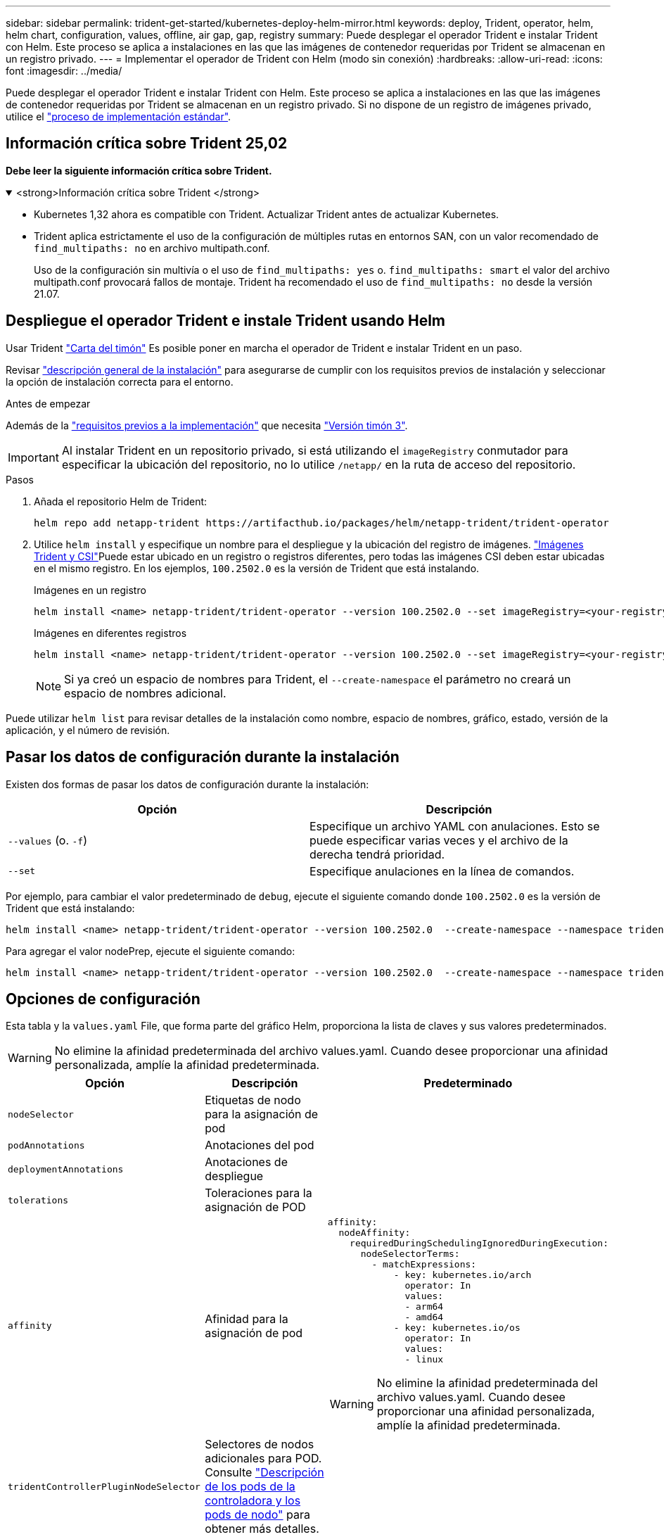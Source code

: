---
sidebar: sidebar 
permalink: trident-get-started/kubernetes-deploy-helm-mirror.html 
keywords: deploy, Trident, operator, helm, helm chart, configuration, values, offline, air gap, gap, registry 
summary: Puede desplegar el operador Trident e instalar Trident con Helm. Este proceso se aplica a instalaciones en las que las imágenes de contenedor requeridas por Trident se almacenan en un registro privado. 
---
= Implementar el operador de Trident con Helm (modo sin conexión)
:hardbreaks:
:allow-uri-read: 
:icons: font
:imagesdir: ../media/


[role="lead"]
Puede desplegar el operador Trident e instalar Trident con Helm. Este proceso se aplica a instalaciones en las que las imágenes de contenedor requeridas por Trident se almacenan en un registro privado. Si no dispone de un registro de imágenes privado, utilice el link:kubernetes-deploy-helm.html["proceso de implementación estándar"].



== Información crítica sobre Trident 25,02

*Debe leer la siguiente información crítica sobre Trident.*

.<strong>Información crítica sobre Trident </strong>
[%collapsible%open]
====
[]
=====
* Kubernetes 1,32 ahora es compatible con Trident. Actualizar Trident antes de actualizar Kubernetes.
* Trident aplica estrictamente el uso de la configuración de múltiples rutas en entornos SAN, con un valor recomendado de `find_multipaths: no` en archivo multipath.conf.
+
Uso de la configuración sin multivía o el uso de `find_multipaths: yes` o. `find_multipaths: smart` el valor del archivo multipath.conf provocará fallos de montaje. Trident ha recomendado el uso de `find_multipaths: no` desde la versión 21.07.



=====
====


== Despliegue el operador Trident e instale Trident usando Helm

Usar Trident link:https://artifacthub.io/packages/helm/netapp-trident/trident-operator["Carta del timón"^] Es posible poner en marcha el operador de Trident e instalar Trident en un paso.

Revisar link:../trident-get-started/kubernetes-deploy.html["descripción general de la instalación"] para asegurarse de cumplir con los requisitos previos de instalación y seleccionar la opción de instalación correcta para el entorno.

.Antes de empezar
Además de la link:../trident-get-started/kubernetes-deploy.html#before-you-deploy["requisitos previos a la implementación"] que necesita link:https://v3.helm.sh/["Versión timón 3"^].


IMPORTANT: Al instalar Trident en un repositorio privado, si está utilizando el `imageRegistry` conmutador para especificar la ubicación del repositorio, no lo utilice `/netapp/` en la ruta de acceso del repositorio.

.Pasos
. Añada el repositorio Helm de Trident:
+
[listing]
----
helm repo add netapp-trident https://artifacthub.io/packages/helm/netapp-trident/trident-operator
----
. Utilice `helm install` y especifique un nombre para el despliegue y la ubicación del registro de imágenes. link:../trident-get-started/requirements.html#container-images-and-corresponding-kubernetes-versions["Imágenes Trident y CSI"]Puede estar ubicado en un registro o registros diferentes, pero todas las imágenes CSI deben estar ubicadas en el mismo registro. En los ejemplos, `100.2502.0` es la versión de Trident que está instalando.
+
[role="tabbed-block"]
====
.Imágenes en un registro
--
[listing]
----
helm install <name> netapp-trident/trident-operator --version 100.2502.0 --set imageRegistry=<your-registry> --create-namespace --namespace <trident-namespace> --set nodePrep={iscsi}
----
--
.Imágenes en diferentes registros
--
[listing]
----
helm install <name> netapp-trident/trident-operator --version 100.2502.0 --set imageRegistry=<your-registry> --set operatorImage=<your-registry>/trident-operator:25.02.0 --set tridentAutosupportImage=<your-registry>/trident-autosupport:25.02 --set tridentImage=<your-registry>/trident:25.02.0 --create-namespace --namespace <trident-namespace> --set nodePrep={iscsi}
----
--
====
+

NOTE: Si ya creó un espacio de nombres para Trident, el `--create-namespace` el parámetro no creará un espacio de nombres adicional.



Puede utilizar `helm list` para revisar detalles de la instalación como nombre, espacio de nombres, gráfico, estado, versión de la aplicación, y el número de revisión.



== Pasar los datos de configuración durante la instalación

Existen dos formas de pasar los datos de configuración durante la instalación:

[cols="2"]
|===
| Opción | Descripción 


| `--values` (o. `-f`)  a| 
Especifique un archivo YAML con anulaciones. Esto se puede especificar varias veces y el archivo de la derecha tendrá prioridad.



| `--set`  a| 
Especifique anulaciones en la línea de comandos.

|===
Por ejemplo, para cambiar el valor predeterminado de `debug`, ejecute el siguiente comando donde `100.2502.0` es la versión de Trident que está instalando:

[listing]
----
helm install <name> netapp-trident/trident-operator --version 100.2502.0  --create-namespace --namespace trident --set tridentDebug=true
----
Para agregar el valor nodePrep, ejecute el siguiente comando:

[listing]
----
helm install <name> netapp-trident/trident-operator --version 100.2502.0  --create-namespace --namespace trident --set nodePrep={iscsi}
----


== Opciones de configuración

Esta tabla y la `values.yaml` File, que forma parte del gráfico Helm, proporciona la lista de claves y sus valores predeterminados.


WARNING: No elimine la afinidad predeterminada del archivo values.yaml. Cuando desee proporcionar una afinidad personalizada, amplíe la afinidad predeterminada.

[cols="3"]
|===
| Opción | Descripción | Predeterminado 


| `nodeSelector` | Etiquetas de nodo para la asignación de pod |  


| `podAnnotations` | Anotaciones del pod |  


| `deploymentAnnotations` | Anotaciones de despliegue |  


| `tolerations` | Toleraciones para la asignación de POD |  


| `affinity` | Afinidad para la asignación de pod  a| 
[listing]
----
affinity:
  nodeAffinity:
    requiredDuringSchedulingIgnoredDuringExecution:
      nodeSelectorTerms:
        - matchExpressions:
            - key: kubernetes.io/arch
              operator: In
              values:
              - arm64
              - amd64
            - key: kubernetes.io/os
              operator: In
              values:
              - linux
----

WARNING: No elimine la afinidad predeterminada del archivo values.yaml. Cuando desee proporcionar una afinidad personalizada, amplíe la afinidad predeterminada.



| `tridentControllerPluginNodeSelector` | Selectores de nodos adicionales para POD. Consulte link:../trident-get-started/architecture.html#understanding-controller-pods-and-node-pods["Descripción de los pods de la controladora y los pods de nodo"] para obtener más detalles. |  


| `tridentControllerPluginTolerations` | Anula la toleración de Kubernetes en pods. Consulte link:../trident-get-started/architecture.html#understanding-controller-pods-and-node-pods["Descripción de los pods de la controladora y los pods de nodo"] para obtener más detalles. |  


| `tridentNodePluginNodeSelector` | Selectores de nodos adicionales para POD. Consulte link:../trident-get-started/architecture.html#understanding-controller-pods-and-node-pods["Descripción de los pods de la controladora y los pods de nodo"] para obtener más detalles. |  


| `tridentNodePluginTolerations` | Anula la toleración de Kubernetes en pods. Consulte link:../trident-get-started/architecture.html#understanding-controller-pods-and-node-pods["Descripción de los pods de la controladora y los pods de nodo"] para obtener más detalles. |  


| `imageRegistry` | Identifica el registro de `trident-operator` , `trident` y otras imágenes. Déjelo vacío para aceptar el valor predeterminado. IMPORTANTE: Al instalar Trident en un repositorio privado, si está utilizando el `imageRegistry` conmutador para especificar la ubicación del repositorio, no lo utilice `/netapp/` en la ruta de acceso del repositorio. | "" 


| `imagePullPolicy` | Establece la política de extracción de imágenes para el `trident-operator`. | `IfNotPresent` 


| `imagePullSecrets` | Establece los secretos de extracción de imágenes para el `trident-operator`, `trident`, y otras imágenes. |  


| `kubeletDir` | Permite anular la ubicación del host del estado interno de kubelet. | `"/var/lib/kubelet"` 


| `operatorLogLevel` | Permite establecer el nivel de registro del operador Trident en: `trace`, `debug`, `info`, `warn`, `error`, o. `fatal`. | `"info"` 


| `operatorDebug` | Permite configurar en debug el nivel de registro del operador Trident. | `true` 


| `operatorImage` | Permite la sustitución completa de la imagen durante `trident-operator`. | "" 


| `operatorImageTag` | Permite sobrescribir la etiqueta del `trident-operator` imagen. | "" 


| `tridentIPv6` | Permite permitir que Trident funcione en clústeres de IPv6. | `false` 


| `tridentK8sTimeout` | Anula el tiempo de espera predeterminado de 30 segundos para la mayoría de las operaciones de la API de Kubernetes (si no es cero, en segundos). | `0` 


| `tridentHttpRequestTimeout` | Sustituye el timeout por defecto de 90 segundos para las solicitudes HTTP, con `0s` ser una duración infinita para el timeout. No se permiten valores negativos. | `"90s"` 


| `tridentSilenceAutosupport` | Permite deshabilitar la generación de informes periódicos de AutoSupport de Trident. | `false` 


| `tridentAutosupportImageTag` | Permite sobrescribir la etiqueta de la imagen para el contenedor Trident AutoSupport. | `<version>` 


| `tridentAutosupportProxy` | Permite al contenedor Trident AutoSupport llamar a casa a través de un proxy HTTP. | "" 


| `tridentLogFormat` | Define el formato de registro de Trident (`text`o `json`). | `"text"` 


| `tridentDisableAuditLog` | Deshabilita el registrador de auditorías de Trident. | `true` 


| `tridentLogLevel` | Permite definir el nivel de log de Trident en: `trace`, , , , , `debug`, `info` `warn` `error` O `fatal`. | `"info"` 


| `tridentDebug` | Permite establecer el nivel de registro de Trident en `debug`. | `false` 


| `tridentLogWorkflows` | Permite habilitar flujos de trabajo de Trident específicos para el registro de seguimiento o la supresión de registros. | "" 


| `tridentLogLayers` | Permite activar capas de Trident específicas para el registro de rastreo o la supresión de registros. | "" 


| `tridentImage` | Permite la sustitución completa de la imagen para Trident. | "" 


| `tridentImageTag` | Permite sobrescribir la etiqueta de la imagen para Trident. | "" 


| `tridentProbePort` | Permite sobrescribir el puerto predeterminado utilizado para las sondas de vida/preparación de Kubernetes. | "" 


| `windows` | Permite instalar Trident en el nodo de trabajo de Windows. | `false` 


| `enableForceDetach` | Permite habilitar la función Forzar separación. | `false` 


| `excludePodSecurityPolicy` | Excluye la política de seguridad del pod del operador de la creación. | `false` 


| `nodePrep` | Permite a Trident preparar los nodos del clúster de Kubernetes para gestionar volúmenes mediante el protocolo de almacenamiento de datos especificado. *Actualmente, `iscsi` es el único valor soportado.* |  
|===